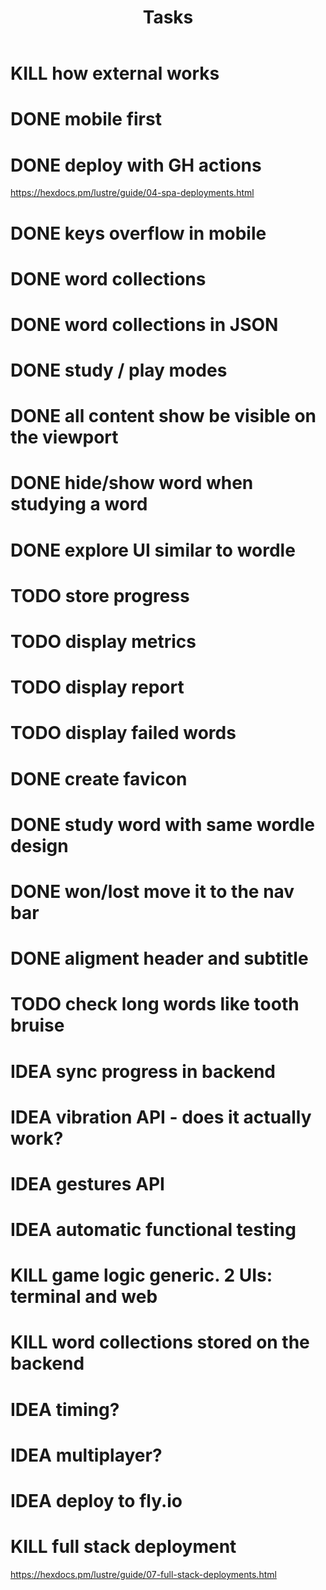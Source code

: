 #+title: Tasks
* KILL how external works
* DONE mobile first
* DONE deploy with GH actions
https://hexdocs.pm/lustre/guide/04-spa-deployments.html
* DONE keys overflow in mobile
* DONE word collections
* DONE word collections in JSON
* DONE study / play modes
* DONE all content show be visible on the viewport
* DONE hide/show word when studying a word
* DONE explore UI similar to wordle
* TODO store progress
* TODO display metrics
* TODO display report
* TODO display failed words
* DONE create favicon
* DONE study word with same wordle design
* DONE won/lost move it to the nav bar
* DONE aligment header and subtitle
* TODO check long words like tooth bruise
* IDEA sync progress in backend
* IDEA vibration API - does it actually work?
* IDEA gestures API
* IDEA automatic functional testing
* KILL game logic generic. 2 UIs: terminal and web
* KILL word collections stored on the backend
* IDEA timing?
* IDEA multiplayer?
* IDEA deploy to fly.io
* KILL full stack deployment
https://hexdocs.pm/lustre/guide/07-full-stack-deployments.html
